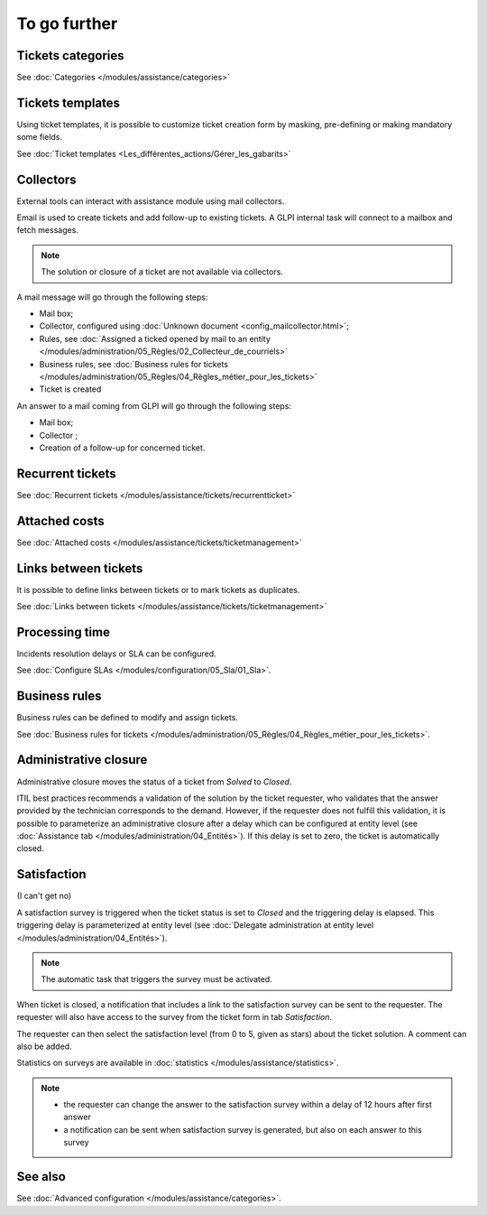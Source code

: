 To go further
=============

Tickets categories
------------------

See :doc:`Categories </modules/assistance/categories>`

Tickets templates
-----------------

Using ticket templates, it is possible to customize ticket creation form by masking, pre-defining or making mandatory some fields.

See :doc:`Ticket templates <Les_différentes_actions/Gérer_les_gabarits>`

Collectors
----------

External tools can interact with assistance module using mail collectors.

Email is used to create tickets and add follow-up to existing tickets. A GLPI internal task will connect to a mailbox and fetch messages.

.. note::
   The solution or closure of a ticket are not available via collectors.

A mail message will go through the following steps:

* Mail box;
* Collector, configured using :doc:`Unknown document <config_mailcollector.html>`;
* Rules, see :doc:`Assigned a ticked opened by mail to an entity </modules/administration/05_Règles/02_Collecteur_de_courriels>`
* Business rules, see :doc:`Business rules for tickets </modules/administration/05_Règles/04_Règles_métier_pour_les_tickets>`
* Ticket is created

An answer to a mail coming from GLPI will go through the following steps:

* Mail box;
* Collector ;
* Creation of a follow-up for concerned ticket.


Recurrent tickets
-----------------

See :doc:`Recurrent tickets </modules/assistance/tickets/recurrentticket>`


Attached costs
--------------

See :doc:`Attached costs </modules/assistance/tickets/ticketmanagement>`


Links between tickets
---------------------

It is possible to define links between tickets or to mark tickets as duplicates.

See :doc:`Links between tickets </modules/assistance/tickets/ticketmanagement>`


Processing time
---------------

Incidents resolution delays or SLA can be configured.

See :doc:`Configure SLAs </modules/configuration/05_Sla/01_Sla>`.


Business rules
--------------

Business rules can be defined to modify and assign tickets.

See :doc:`Business rules for tickets </modules/administration/05_Règles/04_Règles_métier_pour_les_tickets>`.


Administrative closure
----------------------

Administrative closure moves the status of a ticket from *Solved* to *Closed*.

ITIL best practices recommends a validation of the solution by the ticket requester, who validates that the answer provided by the technician corresponds to the demand. However, if the requester does not fulfill this validation, it is possible to parameterize an administrative closure after a delay which can be configured at entity level (see :doc:`Assistance tab </modules/administration/04_Entités>`). If this delay is set to zero, the ticket is automatically closed.


Satisfaction
------------

(I can't get no)

A satisfaction survey is triggered when the ticket status is set to *Closed* and the triggering delay is elapsed. This triggering delay is parameterized at entity level (see :doc:`Delegate administration at entity level </modules/administration/04_Entités>`).

.. note::

   The automatic task that triggers the survey must be activated.

When ticket is closed, a notification that includes a link to the satisfaction survey can be sent to the requester. The requester will also have access to the survey from the ticket form in tab `Satisfaction`.

The requester can then select the satisfaction level (from 0 to 5, given as stars) about the ticket solution. A comment can also be added.

Statistics on surveys are available in :doc:`statistics </modules/assistance/statistics>`.

.. note::

   * the requester can change the answer to the satisfaction survey within a delay of 12 hours after first answer
   * a notification can be sent when satisfaction survey is generated, but also on each answer to this survey


See also
--------

See :doc:`Advanced configuration </modules/assistance/categories>`.

